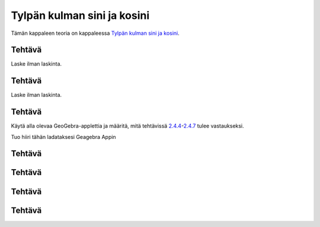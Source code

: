 .. _tylpat-kulmat-teht:

Tylpän kulman sini ja kosini
----------------------------

Tämän kappaleen teoria on kappaleessa `Tylpän kulman sini ja kosini <https://tim.jyu.fi/view/tau/toisen-asteen-materiaalit/matematiikka/geometria/kolmioiden-geometriaa#tylpat-kulmat>`__.

.. _teht_tylppa_sini:

Tehtävä
~~~~~~~

Laske ilman laskinta.

.. submit:: mathcheck_tylppa1 1
  :config: exercises/tylppa1/config.yaml
  

.. _teht_tylppa_cos:

Tehtävä
~~~~~~~

Laske ilman laskinta.

.. submit:: mathcheck_tylppa2 1
  :config: exercises/tylppa2/config.yaml
  

.. _teht_tylpat_selitys:

Tehtävä
~~~~~~~

Käytä alla olevaa GeoGebra-applettia ja määritä, mitä tehtävissä
`2.4.4 <#teht_tylpat1>`__-`2.4.7 <#teht_tylpat4>`__
tulee vastaukseksi.

.. raw:: html

   <div id="ggbFrame_puoliympyra2" style="height: 500">

Tuo hiiri tähän ladataksesi Geagebra Appin

.. raw:: html

   <hr>

.. raw:: html

   </div>

.. raw:: html

   <script>
       var para = document.getElementById("ggbFrame_puoliympyra2");
       para.addEventListener("mouseover", swap );
       function swap(){
         para.innerHTML = "";
         para.removeEventListener("mouseover", swap );
         var ggbApp = new GGBApplet({"material_id" : "hxjcd82s"}, true);
         ggbApp.evalCommand("");
         ggbApp.inject('ggbFrame_puoliympyra2');
       }
     </script>

.. _teht_tylpat1:

Tehtävä
~~~~~~~

.. submit:: mathcheck_tylppa3 1
  :config: exercises/tylppa3/config.yaml
  

.. _teht_tylpat2:

Tehtävä
~~~~~~~

.. submit:: mathcheck_tylppa4 1
  :config: exercises/tylppa4/config.yaml
  

.. _teht_tylpat3:

Tehtävä
~~~~~~~

.. submit:: mathcheck_tylppa5 1
  :config: exercises/tylppa5/config.yaml
  

.. _teht_tylpat4:

Tehtävä
~~~~~~~

.. submit:: mathcheck_tylppa6 1
  :config: exercises/tylppa6/config.yaml
  
